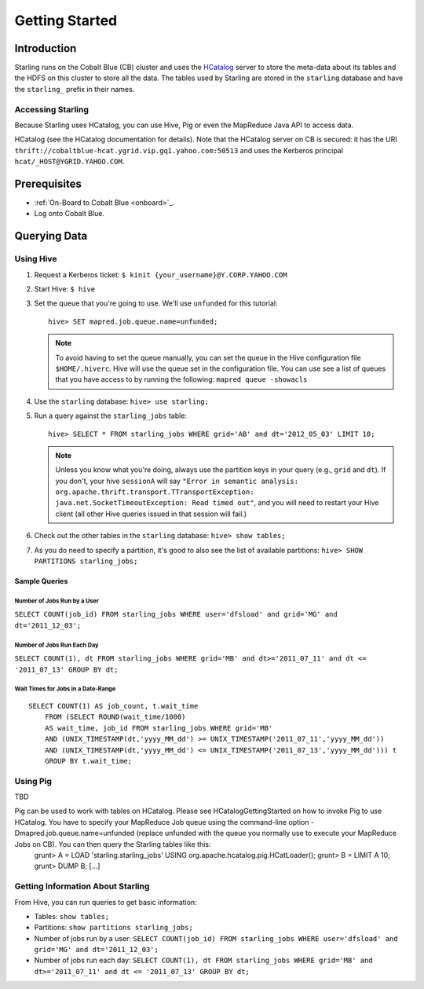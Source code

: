 ===============
Getting Started
===============

.. 10/16/14 - Copy edited documentation.

Introduction
============

Starling runs on the Cobalt Blue (CB) cluster and uses the `HCatalog <https://cwiki.apache.org/confluence/display/Hive/HCatalog>`_
server to  store the meta-data about its tables and the HDFS on this cluster to store all the 
data. The tables used by Starling are stored in the ``starling`` database and have 
the ``starling_`` prefix in their names. 

Accessing Starling
------------------

Because Starling uses HCatalog, you can use Hive, Pig or even the MapReduce Java API 
to access data.

HCatalog (see the HCatalog documentation for details). Note that the HCatalog 
server on CB is secured: it has the URI ``thrift://cobaltblue-hcat.ygrid.vip.gq1.yahoo.com:50513`` 
and uses the Kerberos principal ``hcat/_HOST@YGRID.YAHOO.COM``.

Prerequisites
=============

- :ref:`On-Board to Cobalt Blue <onboard>`_.
- Log onto Cobalt Blue.

Querying Data
=============

Using Hive
----------

#. Request a Kerberos ticket: ``$ kinit {your_username}@Y.CORP.YAHOO.COM``
#. Start Hive: ``$ hive``
#. Set the queue that you're going to use. We'll use ``unfunded`` for this tutorial::

       hive> SET mapred.job.queue.name=unfunded;

   .. note:: To avoid having to set the queue manually, you can set the queue in the 
             Hive configuration file ``$HOME/.hiverc``.
             Hive will use the queue set in the configuration file. You can use see a list 
             of queues that you have
             access to by running the following: ``mapred queue -showacls``

#. Use the ``starling`` database: ``hive> use starling;``
#. Run a query against the ``starling_jobs`` table:: 

       hive> SELECT * FROM starling_jobs WHERE grid='AB' and dt='2012_05_03' LIMIT 10;

   .. note:: Unless you know what you're doing, always use the partition keys in your 
             query (e.g., ``grid`` and ``dt``). 
             If you don't, your hive ``sessionA`` will say ``"Error in semantic analysis: 
             org.apache.thrift.transport.TTransportException: java.net.SocketTimeoutException: 
             Read timed out"``, and you will need to restart your Hive client (all other Hive 
             queries issued in that session will fail.)

#. Check out the other tables in the ``starling`` database: ``hive> show tables;``
#. As you do need to specify a partition, it's good to also see the list of available partitions: ``hive> SHOW PARTITIONS starling_jobs;``

Sample Queries
##############

Number of Jobs Run by a User
****************************

``SELECT COUNT(job_id) FROM starling_jobs WHERE user='dfsload' and grid='MG' and dt='2011_12_03';``

Number of Jobs Run Each Day
***************************

``SELECT COUNT(1), dt FROM starling_jobs WHERE grid='MB' and dt>='2011_07_11' and dt <= '2011_07_13' GROUP BY dt;``

Wait Times for Jobs in a Date-Range
***********************************

::

    SELECT COUNT(1) AS job_count, t.wait_time
        FROM (SELECT ROUND(wait_time/1000)
        AS wait_time, job_id FROM starling_jobs WHERE grid='MB'
        AND (UNIX_TIMESTAMP(dt,'yyyy_MM_dd') >= UNIX_TIMESTAMP('2011_07_11','yyyy_MM_dd'))
        AND (UNIX_TIMESTAMP(dt,'yyyy_MM_dd') <= UNIX_TIMESTAMP('2011_07_13','yyyy_MM_dd'))) t
        GROUP BY t.wait_time;


Using Pig
---------

TBD

Pig can be used to work with tables on HCatalog. Please see HCatalogGettingStarted on how to invoke Pig to use HCatalog. You have to specify your MapReduce Job queue using the command-line option -Dmapred.job.queue.name=unfunded (replace unfunded with the queue you normally use to execute your MapReduce Jobs on CB). You can then query the Starling tables like this:
    grunt> A = LOAD 'starling.starling_jobs' USING org.apache.hcatalog.pig.HCatLoader();
    grunt> B = LIMIT A 10;
    grunt> DUMP B;
    [...]

Getting Information About Starling
----------------------------------

From Hive, you can run queries to get basic information:

- Tables: ``show tables;``
- Partitions: ``show partitions starling_jobs;``
- Number of jobs run by a user: ``SELECT COUNT(job_id) FROM starling_jobs WHERE user='dfsload' and grid='MG' and dt='2011_12_03';``
- Number of jobs run each day: ``SELECT COUNT(1), dt FROM starling_jobs WHERE grid='MB' and dt>='2011_07_11' and dt <= '2011_07_13' GROUP BY dt;``  

